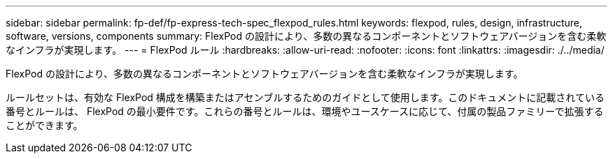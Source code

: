 ---
sidebar: sidebar 
permalink: fp-def/fp-express-tech-spec_flexpod_rules.html 
keywords: flexpod, rules, design, infrastructure, software, versions, components 
summary: FlexPod の設計により、多数の異なるコンポーネントとソフトウェアバージョンを含む柔軟なインフラが実現します。 
---
= FlexPod ルール
:hardbreaks:
:allow-uri-read: 
:nofooter: 
:icons: font
:linkattrs: 
:imagesdir: ./../media/


FlexPod の設計により、多数の異なるコンポーネントとソフトウェアバージョンを含む柔軟なインフラが実現します。

ルールセットは、有効な FlexPod 構成を構築またはアセンブルするためのガイドとして使用します。このドキュメントに記載されている番号とルールは、 FlexPod の最小要件です。これらの番号とルールは、環境やユースケースに応じて、付属の製品ファミリーで拡張することができます。
